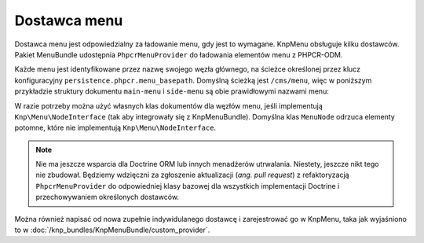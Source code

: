 .. highlight:: php
   :linenothreshold: 2

.. index::
    single: wytwórnia menu; MenuBundle
    single: dostawca menu; MenuBundle

Dostawca menu
=============

Dostawca menu jest odpowiedzialny za ładowanie menu, gdy jest to wymagane.
KnpMenu obsługuje kilku dostawców. Pakiet MenuBundle udostępnia ``PhpcrMenuProvider``
do ładowania elementów menu z PHPCR-ODM.

Każde menu jest identyfikowane przez nazwę swojego węzła głównego, na ścieżce
określonej przez klucz konfiguracyjny ``persistence.phpcr.menu_basepath``.
Domyślną ścieżką jest ``/cms/menu``, więc w poniższym przykładzie struktury
dokumentu ``main-menu`` i ``side-menu`` są obie prawidłowymi nazwami menu:

.. code-block:: text
   :linenos:

    ROOT
        cms:
            menu:
                main-menu:
                    item-1:
                    item-2:
                side-menu:
                    item-1:

W razie potrzeby można użyć własnych klas dokumentów dla węzłów menu, jeśli
implementują ``Knp\Menu\NodeInterface`` (tak aby integrowały się z KnpMenuBundle).
Domyślna klas ``MenuNode`` odrzuca elementy potomne, które nie implementują
``Knp\Menu\NodeInterface``.

.. note::

    Nie ma jeszcze wsparcia dla Doctrine ORM lub innych menadżerów utrwalania.
    Niestety, jeszcze nikt tego nie zbudował. Będziemy wdzięczni za zgłoszenie
    aktualizacji (*ang. pull request*) z refaktoryzacją ``PhpcrMenuProvider``
    do odpowiedniej klasy bazowej dla wszystkich implementacji Doctrine
    i przechowywaniem określonych dostawców.

Można również napisać od nowa zupełnie indywidulanego dostawcę i zarejestrować
go w KnpMenu, taka jak wyjaśniono to w
:doc:`/knp_bundles/KnpMenuBundle/custom_provider`.


